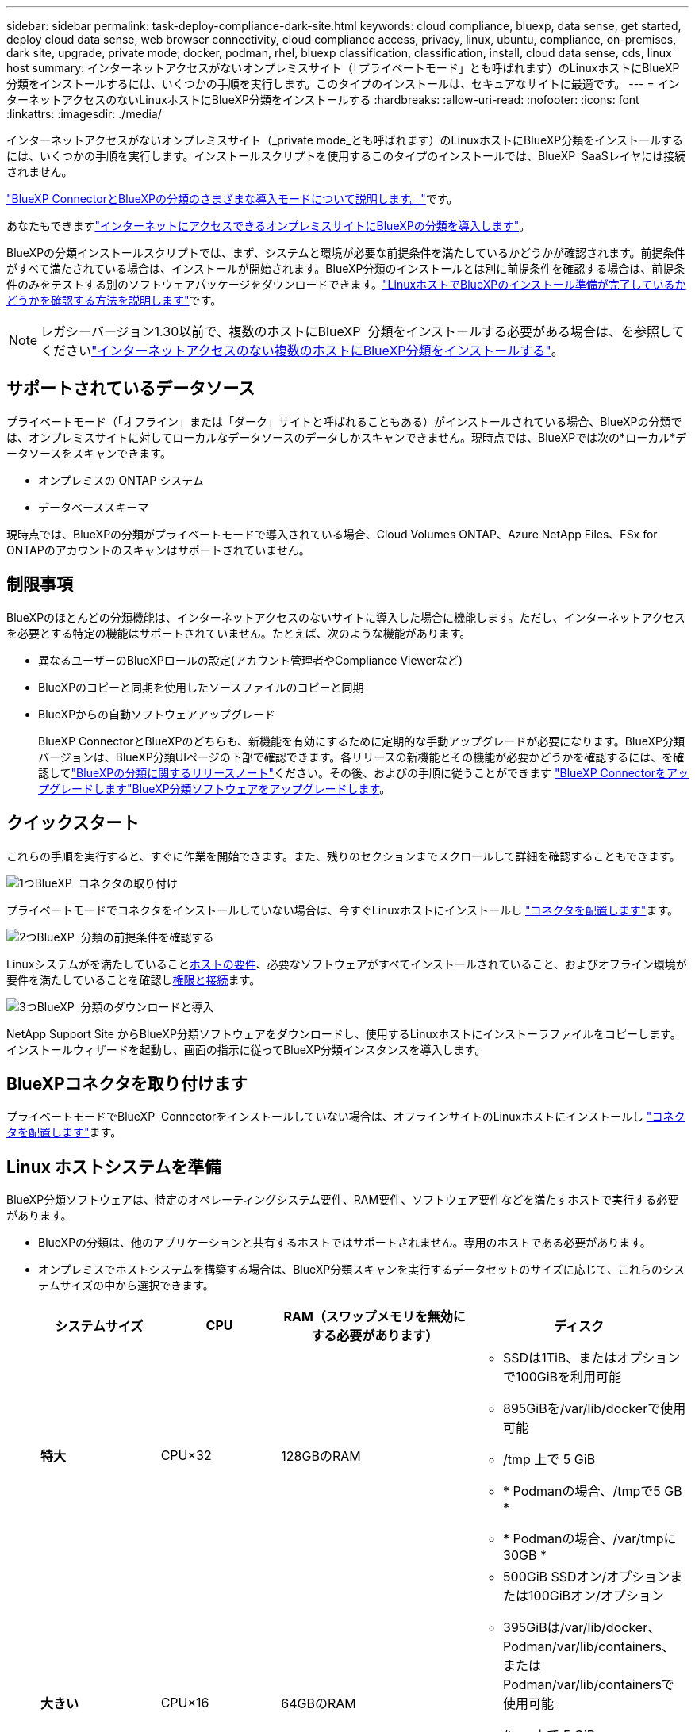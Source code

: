 ---
sidebar: sidebar 
permalink: task-deploy-compliance-dark-site.html 
keywords: cloud compliance, bluexp, data sense, get started, deploy cloud data sense, web browser connectivity, cloud compliance access, privacy, linux, ubuntu, compliance, on-premises, dark site, upgrade, private mode, docker, podman, rhel, bluexp classification, classification, install, cloud data sense, cds, linux host 
summary: インターネットアクセスがないオンプレミスサイト（「プライベートモード」とも呼ばれます）のLinuxホストにBlueXP分類をインストールするには、いくつかの手順を実行します。このタイプのインストールは、セキュアなサイトに最適です。 
---
= インターネットアクセスのないLinuxホストにBlueXP分類をインストールする
:hardbreaks:
:allow-uri-read: 
:nofooter: 
:icons: font
:linkattrs: 
:imagesdir: ./media/


[role="lead"]
インターネットアクセスがないオンプレミスサイト（_private mode_とも呼ばれます）のLinuxホストにBlueXP分類をインストールするには、いくつかの手順を実行します。インストールスクリプトを使用するこのタイプのインストールでは、BlueXP  SaaSレイヤには接続されません。

https://docs.netapp.com/us-en/bluexp-setup-admin/concept-modes.html["BlueXP ConnectorとBlueXPの分類のさまざまな導入モードについて説明します。"^]です。

あなたもできますlink:task-deploy-compliance-onprem.html["インターネットにアクセスできるオンプレミスサイトにBlueXPの分類を導入します"]。

BlueXPの分類インストールスクリプトでは、まず、システムと環境が必要な前提条件を満たしているかどうかが確認されます。前提条件がすべて満たされている場合は、インストールが開始されます。BlueXP分類のインストールとは別に前提条件を確認する場合は、前提条件のみをテストする別のソフトウェアパッケージをダウンロードできます。link:task-test-linux-system.html["LinuxホストでBlueXPのインストール準備が完了しているかどうかを確認する方法を説明します"]です。


NOTE: レガシーバージョン1.30以前で、複数のホストにBlueXP  分類をインストールする必要がある場合は、を参照してくださいlink:task-deploy-multi-host-install-dark-site.html["インターネットアクセスのない複数のホストにBlueXP分類をインストールする"]。



== サポートされているデータソース

プライベートモード（「オフライン」または「ダーク」サイトと呼ばれることもある）がインストールされている場合、BlueXPの分類では、オンプレミスサイトに対してローカルなデータソースのデータしかスキャンできません。現時点では、BlueXPでは次の*ローカル*データソースをスキャンできます。

* オンプレミスの ONTAP システム
* データベーススキーマ


現時点では、BlueXPの分類がプライベートモードで導入されている場合、Cloud Volumes ONTAP、Azure NetApp Files、FSx for ONTAPのアカウントのスキャンはサポートされていません。



== 制限事項

BlueXPのほとんどの分類機能は、インターネットアクセスのないサイトに導入した場合に機能します。ただし、インターネットアクセスを必要とする特定の機能はサポートされていません。たとえば、次のような機能があります。

* 異なるユーザーのBlueXPロールの設定(アカウント管理者やCompliance Viewerなど)
* BlueXPのコピーと同期を使用したソースファイルのコピーと同期
* BlueXPからの自動ソフトウェアアップグレード
+
BlueXP ConnectorとBlueXPのどちらも、新機能を有効にするために定期的な手動アップグレードが必要になります。BlueXP分類バージョンは、BlueXP分類UIページの下部で確認できます。各リリースの新機能とその機能が必要かどうかを確認するには、を確認してlink:whats-new.html["BlueXPの分類に関するリリースノート"]ください。その後、およびの手順に従うことができます https://docs.netapp.com/us-en/bluexp-setup-admin/task-upgrade-connector.html["BlueXP Connectorをアップグレードします"^]<<BlueXP分類ソフトウェアをアップグレードします,BlueXP分類ソフトウェアをアップグレードします>>。





== クイックスタート

これらの手順を実行すると、すぐに作業を開始できます。また、残りのセクションまでスクロールして詳細を確認することもできます。

.image:https://raw.githubusercontent.com/NetAppDocs/common/main/media/number-1.png["1つ"]BlueXP  コネクタの取り付け
[role="quick-margin-para"]
プライベートモードでコネクタをインストールしていない場合は、今すぐLinuxホストにインストールし https://docs.netapp.com/us-en/bluexp-setup-admin/task-quick-start-private-mode.html["コネクタを配置します"^]ます。

.image:https://raw.githubusercontent.com/NetAppDocs/common/main/media/number-2.png["2つ"]BlueXP  分類の前提条件を確認する
[role="quick-margin-para"]
Linuxシステムがを満たしていること<<Linux ホストシステムを準備,ホストの要件>>、必要なソフトウェアがすべてインストールされていること、およびオフライン環境が要件を満たしていることを確認し<<BlueXPとBlueXPの分類の前提条件を確認,権限と接続>>ます。

.image:https://raw.githubusercontent.com/NetAppDocs/common/main/media/number-3.png["3つ"]BlueXP  分類のダウンロードと導入
[role="quick-margin-para"]
NetApp Support Site からBlueXP分類ソフトウェアをダウンロードし、使用するLinuxホストにインストーラファイルをコピーします。インストールウィザードを起動し、画面の指示に従ってBlueXP分類インスタンスを導入します。



== BlueXPコネクタを取り付けます

プライベートモードでBlueXP  Connectorをインストールしていない場合は、オフラインサイトのLinuxホストにインストールし https://docs.netapp.com/us-en/bluexp-setup-admin/task-quick-start-private-mode.html["コネクタを配置します"^]ます。



== Linux ホストシステムを準備

BlueXP分類ソフトウェアは、特定のオペレーティングシステム要件、RAM要件、ソフトウェア要件などを満たすホストで実行する必要があります。

* BlueXPの分類は、他のアプリケーションと共有するホストではサポートされません。専用のホストである必要があります。
* オンプレミスでホストシステムを構築する場合は、BlueXP分類スキャンを実行するデータセットのサイズに応じて、これらのシステムサイズの中から選択できます。
+
[cols="17,17,27,31"]
|===
| システムサイズ | CPU | RAM（スワップメモリを無効にする必要があります） | ディスク 


| *特大* | CPU×32 | 128GBのRAM  a| 
** SSDは1TiB、またはオプションで100GiBを利用可能
** 895GiBを/var/lib/dockerで使用可能
** /tmp 上で 5 GiB
** * Podmanの場合、/tmpで5 GB *
** * Podmanの場合、/var/tmpに30GB *




| *大きい* | CPU×16 | 64GBのRAM  a| 
** 500GiB SSDオン/オプションまたは100GiBオン/オプション
** 395GiBは/var/lib/docker、Podman/var/lib/containers、またはPodman/var/lib/containersで使用可能
** /tmp 上で 5 GiB
** * Podmanの場合、/tmpで5 GB *
** * Podmanの場合、/var/tmpに30GB *


|===
* BlueXP分類インストール用にコンピューティングインスタンスをクラウドに導入する場合は、上記の「大規模」システム要件を満たすシステムを推奨します。
+
** * Amazon Elastic Compute Cloud（Amazon EC2）インスタンスタイプ*：「m6i.4xlarge」を推奨します。link:reference-instance-types.html#aws-instance-types["追加のAWSインスタンスタイプを参照してください"^]です。
** * Azure VMのサイズ*：「Standard_D16s_v3」を推奨します。link:reference-instance-types.html#azure-instance-types["その他のAzureインスタンスタイプを参照してください"^]です。
** *GCPマシンタイプ*:「n2-standard-16」をお勧めします。link:reference-instance-types.html#gcp-instance-types["追加のGCPインスタンスタイプを参照してください"^]です。


* * UNIXフォルダ権限*：次の最小UNIX権限が必要です。
+
[cols="25,25"]
|===
| フォルダ | 最小権限 


| /tmp | `rwxrwxrwt` 


| /opt | `rwxr-xr-x` 


| /var/lib/dockerを使用します | `rwx------` 


| /usr/lib/systemd/system | `rwxr-xr-x` 
|===
* * オペレーティング・システム * ：
+
** 次のオペレーティングシステムでは、Dockerコンテナエンジンを使用する必要があります。
+
*** Red Hat Enterprise Linuxバージョン7.8および7.9
*** Ubuntu 22.04（BlueXP分類バージョン1.23以降が必要）
*** Ubuntu 24.04（BlueXP分類バージョン1.23以降が必要）


** 次のオペレーティングシステムでは、Podmanコンテナエンジンを使用する必要があります。また、BlueXP分類バージョン1.30以降が必要です。
+
*** Red Hat Enterprise Linuxバージョン8.8、8.10、9.0、9.1、9.2、9.3、9.4、9.5


** ホスト システムで Advanced Vector Extensions (AVX2) を有効にする必要があります。


* * Red Hat Subscription Management *：ホストはRed Hat Subscription Managementに登録されている必要があります。登録されていない場合、システムはインストール時に必要なサードパーティ製ソフトウェアを更新するためのリポジトリにアクセスできません。
* *その他のソフトウェア*：BlueXP分類をインストールする前に、次のソフトウェアをホストにインストールする必要があります。
+
** 使用しているOSに応じて、次のいずれかのコンテナエンジンをインストールする必要があります。
+
*** Docker Engineバージョン19.3.1以降。 https://docs.docker.com/engine/install/["インストール手順を確認します"^]です。
*** Podmanバージョン4以降。Podmanをインストールするには、と入力し (`sudo yum install podman netavark -y`ます）。






* Pythonバージョン3.6以降。 https://www.python.org/downloads/["インストール手順を確認します"^]です。
+
** * NTPに関する考慮事項*：NetAppでは、ネットワークタイムプロトコル（NTP）サービスを使用するようにBlueXP分類システムを設定することを推奨しています。BlueXP分類システムとBlueXP Connectorシステムの間で時刻が同期されている必要があります。




* * firewalldの考慮事項*：を使用する場合は `firewalld`、BlueXP  分類をインストールする前に有効にすることをお勧めします。次のコマンドを実行して、BlueXP  分類と互換性があるようにを設定し `firewalld`ます。
+
....
firewall-cmd --permanent --add-service=http
firewall-cmd --permanent --add-service=https
firewall-cmd --permanent --add-port=80/tcp
firewall-cmd --permanent --add-port=8080/tcp
firewall-cmd --permanent --add-port=443/tcp
firewall-cmd --reload
....
+
設定を有効または更新するたびに、DockerまたはPodmanを再起動する必要があります `firewalld`。




TIP: BlueXP分類ホストシステムのIPアドレスは、インストール後に変更することはできません。



== BlueXPとBlueXPの分類の前提条件を確認

BlueXPに分類を導入する前に、次の前提条件を確認して、サポートされる構成があることを確認してください。

* BlueXP分類インスタンスのリソースを導入し、セキュリティグループを作成するための権限がコネクタに割り当てられていることを確認します。最新のBlueXP  権限については、を参照し https://docs.netapp.com/us-en/bluexp-setup-admin/reference-permissions.html["ネットアップが提供するポリシー"^]てください。
* BlueXPの分類を継続して実行できることを確認します。データを継続的にスキャンするには、BlueXP分類インスタンスを引き続き使用する必要があります。
* WebブラウザからBlueXPに接続できることを確認します。BlueXPの分類を有効にしたら、ユーザがBlueXPの分類インスタンスに接続されているホストからBlueXPインターフェイスにアクセスできるようにします。
+
BlueXP分類インスタンスでは、プライベートIPアドレスを使用して、インデックス化されたデータに他のユーザがアクセスできないようにします。そのため、BlueXPへのアクセスに使用するWebブラウザには、そのプライベートIPアドレスへの接続が必要です。この接続は、BlueXP分類インスタンスと同じネットワーク内のホストから行うことができます。





== 必要なすべてのポートが有効になっていることを確認します

コネクタ、BlueXP分類、Active Directory、データソースの間の通信に必要なすべてのポートが開いていることを確認する必要があります。

[cols="25,25,50"]
|===
| 接続タイプ | ポート | 製品説明 


| コネクタ<> BlueXPの分類 | 8080（TCP）、6000（TCP）、443（TCP）、および80。9000  a| 
コネクタのセキュリティグループで、ポート6000および443を介したBlueXP分類インスタンスとの間のインバウンドおよびアウトバウンドトラフィックを許可する必要があります。

* BlueXPのBYOLライセンスをダークサイトで使用するには、ポート6000が必要です。
* インストールの進捗状況をBlueXPで確認できるように、ポート8080が開いている必要があります。
* Linuxホストでファイアウォールが使用されている場合は、Ubuntuサーバ内の内部プロセスにポート9000が必要です。




| Connector <> ONTAP cluster（NAS） | 443（TCP）  a| 
BlueXPはHTTPSを使用してONTAP クラスタを検出しましたカスタムファイアウォールポリシーを使用する場合は、次の要件を満たす必要があります。

* コネクタホストが、ポート 443 経由のアウトバウンド HTTPS アクセスを許可する必要があります。コネクタがクラウドにある場合、すべてのアウトバウンド通信は事前定義されたセキュリティグループによって許可されます。
* ONTAP クラスタでは、ポート 443 を介した着信 HTTPS アクセスが許可されている必要があります。デフォルトの「 mgmt 」ファイアウォールポリシーでは、すべての IP アドレスからの着信 HTTPS アクセスが許可されます。このデフォルトポリシーを変更した場合、または独自のファイアウォールポリシーを作成した場合は、 HTTPS プロトコルをそのポリシーに関連付けて、 Connector ホストからのアクセスを有効にする必要があります。




| BlueXP分類<> ONTAP クラスタ  a| 
* nfs-111（TCP \ UDP）および2049（TCP \ UDP）の場合
* CIFS-139（TCP\UDP）および445（TCP\UDP）の場合

 a| 
BlueXPの分類には、各Cloud Volumes ONTAP サブネットまたはオンプレミスのONTAP システムへのネットワーク接続が必要です。Cloud Volumes ONTAP のセキュリティグループで、BlueXP分類インスタンスからのインバウンド接続を許可する必要があります。

次のポートがBlueXP分類インスタンスに対して開いていることを確認します。

* nfs-111と2049の場合は同じです
* CIFS/139および445の場合


NFSボリュームエクスポートポリシーでは、BlueXP分類インスタンスからのアクセスを許可する必要があります。



| BlueXPの分類<> Active Directory | 389（TCPおよびUDP）、636（TCP）、3268（TCP）、および3269（TCP）  a| 
社内のユーザに対して Active Directory がすでに設定されている必要があります。また、BlueXPの分類では、CIFSボリュームをスキャンするためにActive Directoryのクレデンシャルが必要です。

Active Directory の次の情報が必要です。

* DNS サーバの IP アドレス、または複数の IP アドレス
* サーバーのユーザー名とパスワード
* ドメイン名（ Active Directory 名）
* セキュアな LDAP （ LDAPS ）を使用しているかどうか
* LDAP サーバポート（通常は LDAP では 389 、セキュア LDAP では 636 ）




| Linuxホストでファイアウォールを使用する場合 | 9000 | Ubuntuサーバ内の内部プロセスに必要です。 
|===


== オンプレミスのLinuxホストにBlueXP分類をインストールします

一般的な構成では、ソフトウェアを 1 台のホストシステムにインストールします。

image:diagram_deploy_onprem_single_host_no_internet.png["インターネットアクセスなしでオンプレミスに導入された単一のBlueXP分類インスタンスを使用している場合にスキャンできるデータソースの場所を示す図。"]



=== 一般的な構成でのシングルホストインストール

オフライン環境の単一のオンプレミスホストにBlueXP分類ソフトウェアをインストールする場合は、次の手順に従います。

BlueXP分類をインストールすると、すべてのインストールアクティビティがログに記録されます。インストール中に問題が発生した場合は、インストール監査ログの内容を表示できます。に書き込まれ `/opt/netapp/install_logs/`ます。link:task-audit-data-sense-actions.html["詳細はこちら"]です。

.開始する前に
* Linuxシステムがを満たしていることを確認します<<Linux ホストシステムを準備,ホストの要件>>。
* 前提条件となる2つのソフトウェアパッケージ（Docker EngineまたはPodman、およびPython 3）がインストールされていることを確認します。
* Linux システムに対する root 権限があることを確認してください。
* オフライン環境が要件を満たしていることを確認します<<BlueXPとBlueXPの分類の前提条件を確認,権限と接続>>。


.手順
. インターネットが設定されたシステムでは、からBlueXP  分類ソフトウェアをダウンロードし https://mysupport.netapp.com/site/products/all/details/cloud-data-sense/downloads-tab/["NetAppサポートサイト"^]ます。選択するファイルの名前は * DataSense - offline-bundle-<version>.tar.gz * です。
. プライベートモードで使用するLinuxホストにインストーラバンドルをコピーします。
. ホストマシンでインストーラバンドルを解凍します。次に例を示します。
+
[source, cli]
----
tar -xzf DataSense-offline-bundle-v1.25.0.tar.gz
----
+
これにより、必要なソフトウェアと実際のインストールファイル* cc_onpm_installer.tar.gz *が抽出されます。

. ホストマシンでインストールファイルを解凍します。次に例を示します。
+
[source, cli]
----
tar -xzf cc_onprem_installer.tar.gz
----
. BlueXPを起動し、「ガバナンス」＞「分類」と選択します。
. *オンプレミスまたはクラウドでの分類の展開*を選択します。
+
image:screenshot-deploy-classification.png["BlueXP分類をアクティブ化するボタンを選択するスクリーンショット。"]

. [Deploy]*をクリックしてオンプレミスのインストールを開始します。
+
image:screenshot_cloud_compliance_deploy_darksite.png["BlueXP分類をオンプレミスに導入するためのボタンを選択したスクリーンショット。"]

. 「_Deploy Data Sense on Premises」ダイアログが表示されます。提供されたコマンド（例：）をコピーし `sudo ./install.sh -a 12345 -c 27AG75 -t 2198qq --darksite`てテキストファイルに貼り付け、後で使用できるようにします。次に*[閉じる]*をクリックしてダイアログを閉じます。
. ホストマシンで、コピーしたコマンドを入力して一連のプロンプトに従います。または、必要なすべてのパラメータをコマンドライン引数として指定することもできます。
+
インストールを正常に完了するには、インストーラによって事前チェックが実行され、システムとネットワークの要件が満たされていることが確認されます。

+
[cols="50a,50"]
|===
| プロンプトに従ってパラメータを入力します。 | 完全なコマンドを入力します。 


 a| 
.. 手順8でコピーした情報を貼り付けます。
`sudo ./install.sh -a <account_id> -c <client_id> -t <user_token> --darksite`
.. コネクタシステムからアクセスできるように、BlueXP分類ホストマシンのIPアドレスまたはホスト名を入力します。
.. BlueXPコネクタホストマシンのIPアドレスまたはホスト名を入力して、BlueXP分類システムからアクセスできるようにします。

| または、必要なホストパラメータを指定して、コマンド全体を事前に作成することもできます。
`sudo ./install.sh -a <account_id> -c <client_id> -t <user_token> --host <ds_host> --manager-host <cm_host> --no-proxy --darksite` 
|===
+
変数値：

+
** _account_id _ = ネットアップアカウント ID
** _client_id_=コネクタクライアントID（クライアントIDがない場合は、接尾辞「clients」を追加）
** _user_token_= JWTユーザーアクセストークン
** _DS_HOST_= BlueXP分類システムのIPアドレスまたはホスト名。
** _cm_host_= BlueXPコネクタシステムのIPアドレスまたはホスト名。




.結果
BlueXP分類インストーラは、パッケージをインストールして登録し、BlueXP分類をインストールします。インストールには 10 ～ 20 分かかる場合があります。

ホストマシンとコネクタインスタンスの間にポート8080経由で接続が確立されている場合は、BlueXPのBlueXPの分類タブでインストールの進捗状況を確認できます。

.次のステップ
[Configuration]ページでは、スキャンするローカルとをlink:task-scanning-databases.html["データベース"]選択できますlink:task-getting-started-compliance.html["オンプレミスの ONTAP クラスタ"]。



== BlueXP分類ソフトウェアをアップグレードします

BlueXPの分類ソフトウェアは定期的に新機能で更新されるため、定期的に新しいバージョンをチェックして、最新のソフトウェアや機能を使用しているかどうかを確認する必要があります。自動的にアップグレードを実行するためのインターネット接続がないため、BlueXP分類ソフトウェアは手動でアップグレードする必要があります。

.開始する前に
* BlueXP  Connectorソフトウェアを最新バージョンにアップグレードすることをお勧めします。 https://docs.netapp.com/us-en/bluexp-setup-admin/task-upgrade-connector.html["コネクタのアップグレード手順を参照してください"^]です。
* BlueXP分類バージョン1.24以降では、ソフトウェアの将来のバージョンへのアップグレードを実行できます。
+
BlueXP分類ソフトウェアで1.24より前のバージョンが実行されている場合、一度にアップグレードできるメジャーバージョンは1つだけです。たとえば、バージョン1.21.xがインストールされている場合は、1.22.xにのみアップグレードできます。いくつかのメジャーバージョンがサポートされている場合は、ソフトウェアを何度もアップグレードする必要があります。



.手順
. インターネットが設定されたシステムでは、からBlueXP  分類ソフトウェアをダウンロードし https://mysupport.netapp.com/site/products/all/details/cloud-data-sense/downloads-tab/["NetAppサポートサイト"^]ます。選択するファイルの名前は * DataSense - offline-bundle-<version>.tar.gz * です。
. BlueXP分類がインストールされているダークサイトのLinuxホストにソフトウェアバンドルをコピーします。
. ホストマシンでソフトウェアバンドルを解凍します。次に例を示します。
+
[source, cli]
----
tar -xvf DataSense-offline-bundle-v1.25.0.tar.gz
----
+
これにより、インストールファイル* cc_onpm_installer.tar.gz *が抽出されます。

. ホストマシンでインストールファイルを解凍します。次に例を示します。
+
[source, cli]
----
tar -xzf cc_onprem_installer.tar.gz
----
+
これにより、アップグレードスクリプト * START_ダーク site_upgrade.sh * および必要なサードパーティ製ソフトウェアが抽出されます。

. ホストマシンでアップグレードスクリプトを実行します。次に例を示します。
+
[source, cli]
----
start_darksite_upgrade.sh
----


.結果
ホストでBlueXP分類ソフトウェアがアップグレードされます。更新には 5 ～ 10 分かかる場合があります。

BlueXP分類UIページの下部でバージョンを確認すると、ソフトウェアが更新されたことを確認できます。
